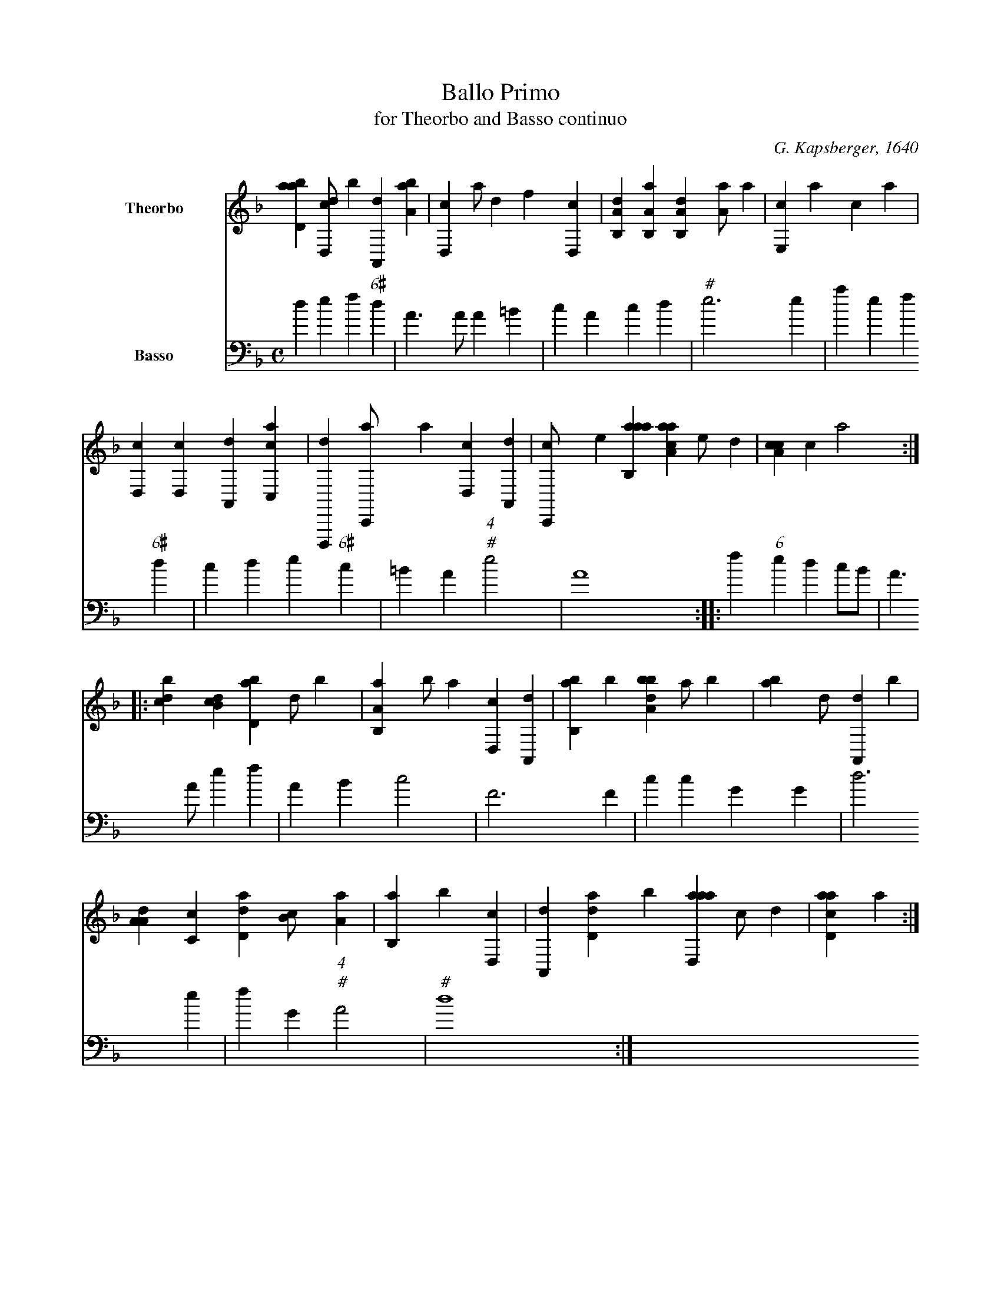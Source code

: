 %!abctab2ps -tabsize 12
X:1
T:Ballo Primo
T:for Theorbo and Basso continuo
C:G. Kapsberger, 1640
L:1/4
K:DM
%
%%indent 2.0cm
%%tabrhstyle diamond
%%gchordfont ZapfChancery-MediumItalic 16
%
V:T clef=italian7tab name=Theorbo bracket=2
V:B clef=bass        name=Basso
%
Q:"Uscita"
M:C
%
[V:T] [abd,a1] [dd,,c/]b [a,,,d1] [,ba,a] |\
    [d,,c1] ,,,,,a/,,d ,,f1 [,,d,,c] |\
    [a,b,,d1] [a,b,,a] [a,b,,d] [,,a,a/]a |\
    [,e,,c1] {9}/a c1 ,a |
[V:B] d e f "6#"d |\
    A>A A =B |\
    c A c d |\
    "#"e3 e |
%
[V:T] [d,,c1] [,d,,c] [a,,,d] [c,,ca] |\
    [d,,,,d1] [c,,,a/]a [,d,,c1] [,a,,,d] |\
    [,c,,,c/],e [aab,,a1] [aaa,c] ,e/,,d |\
    [a,cc1] ,,,,c ,,,,,a2 ::
[V:B] a e f "6#"d |\
    c d e "6#"c |\
    =B A "4""#"e2 |\
    A4 ::
%
[V:T] [,,bcd1] [,db,c] [,bd,a] ,,,,,d/,,,,,b |\
    [a,b,,a1] b/a [,d,,c1] [a,,,d] |\
    [,bb,,a1] ,,,,,b [,bba,d] ,a/b |\
    [ab{8}3/2] d/ [a,,,d1] ,b |
[V:B] f "6"e d c/B/ |\
    A>A e f |\
    A B c2 |\
    F3 F |
%
[V:T] [,a,a,d1] [,c,c] [,d,d{a}] [,b,c/] [,a,a] |\
    [,b,,a1] {10} ,b [,d,,c] |\
    [a,,,d1] [,d,d{a}/],b [aad,,a1] ,,c/,d |\
    [acd,a1] ,,,,,a {10}2 :|
[V:B] c c G G |\
    d3 e |\
    f G "4""#"A2 |\
    "#"d4 :|
